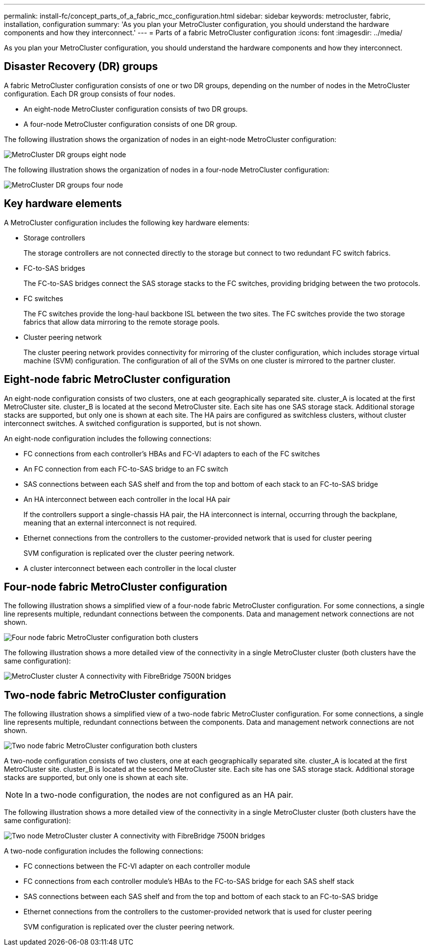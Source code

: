 ---
permalink: install-fc/concept_parts_of_a_fabric_mcc_configuration.html
sidebar: sidebar
keywords: metrocluster, fabric, installation, configuration
summary: 'As you plan your MetroCluster configuration, you should understand the hardware components and how they interconnect.'
---
= Parts of a fabric MetroCluster configuration
:icons: font
:imagesdir: ../media/

[.lead]
As you plan your MetroCluster configuration, you should understand the hardware components and how they interconnect.

== Disaster Recovery (DR) groups

A fabric MetroCluster configuration consists of one or two DR groups, depending on the number of nodes in the MetroCluster configuration. Each DR group consists of four nodes.

* An eight-node MetroCluster configuration consists of two DR groups.
* A four-node MetroCluster configuration consists of one DR group.

The following illustration shows the organization of nodes in an eight-node MetroCluster configuration:

image::../media/mcc_dr_groups_8_node.gif["MetroCluster DR groups eight node"]

The following illustration shows the organization of nodes in a four-node MetroCluster configuration:

image::../media/mcc_dr_groups_4_node.gif["MetroCluster DR groups four node"]

== Key hardware elements

A MetroCluster configuration includes the following key hardware elements:

* Storage controllers
+
The storage controllers are not connected directly to the storage but connect to two redundant FC switch fabrics.

* FC-to-SAS bridges
+
The FC-to-SAS bridges connect the SAS storage stacks to the FC switches, providing bridging between the two protocols.

* FC switches
+
The FC switches provide the long-haul backbone ISL between the two sites. The FC switches provide the two storage fabrics that allow data mirroring to the remote storage pools.

* Cluster peering network
+
The cluster peering network provides connectivity for mirroring of the cluster configuration, which includes storage virtual machine (SVM) configuration. The configuration of all of the SVMs on one cluster is mirrored to the partner cluster.

== Eight-node fabric MetroCluster configuration

An eight-node configuration consists of two clusters, one at each geographically separated site. cluster_A is located at the first MetroCluster site. cluster_B is located at the second MetroCluster site. Each site has one SAS storage stack. Additional storage stacks are supported, but only one is shown at each site. The HA pairs are configured as switchless clusters, without cluster interconnect switches. A switched configuration is supported, but is not shown.

An eight-node configuration includes the following connections:

* FC connections from each controller's HBAs and FC-VI adapters to each of the FC switches
* An FC connection from each FC-to-SAS bridge to an FC switch
* SAS connections between each SAS shelf and from the top and bottom of each stack to an FC-to-SAS bridge
* An HA interconnect between each controller in the local HA pair
+
If the controllers support a single-chassis HA pair, the HA interconnect is internal, occurring through the backplane, meaning that an external interconnect is not required.

* Ethernet connections from the controllers to the customer-provided network that is used for cluster peering
+
SVM configuration is replicated over the cluster peering network.

* A cluster interconnect between each controller in the local cluster

== Four-node fabric MetroCluster configuration

The following illustration shows a simplified view of a four-node fabric MetroCluster configuration. For some connections, a single line represents multiple, redundant connections between the components. Data and management network connections are not shown.

image::../media/mcc_hardware_architecture_both_clusters.gif["Four node fabric MetroCluster configuration both clusters"]

The following illustration shows a more detailed view of the connectivity in a single MetroCluster cluster (both clusters have the same configuration):

image::../media/mcc_hardware_architecture_cluster_a_with_7500n.gif["MetroCluster cluster A connectivity with FibreBridge 7500N bridges"]

== Two-node fabric MetroCluster configuration

The following illustration shows a simplified view of a two-node fabric MetroCluster configuration. For some connections, a single line represents multiple, redundant connections between the components. Data and management network connections are not shown.

image::../media/mcc_hardware_architecture_both_clusters_2_node_fabric.gif["Two node fabric MetroCluster configuration both clusters"]

A two-node configuration consists of two clusters, one at each geographically separated site. cluster_A is located at the first MetroCluster site. cluster_B is located at the second MetroCluster site. Each site has one SAS storage stack. Additional storage stacks are supported, but only one is shown at each site.

NOTE: In a two-node configuration, the nodes are not configured as an HA pair.

The following illustration shows a more detailed view of the connectivity in a single MetroCluster cluster (both clusters have the same configuration):

image::../media/mcc_hardware_architecture_cluster_a_2_node_with_7500n.gif["Two node MetroCluster cluster A connectivity with FibreBridge 7500N bridges"]

A two-node configuration includes the following connections:

* FC connections between the FC-VI adapter on each controller module
* FC connections from each controller module's HBAs to the FC-to-SAS bridge for each SAS shelf stack
* SAS connections between each SAS shelf and from the top and bottom of each stack to an FC-to-SAS bridge
* Ethernet connections from the controllers to the customer-provided network that is used for cluster peering
+
SVM configuration is replicated over the cluster peering network.
